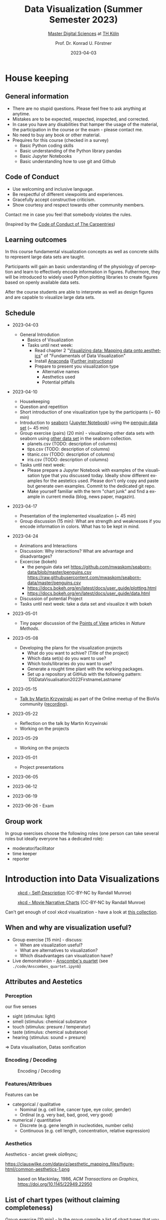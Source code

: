#+TITLE: Data Visualization (Summer Semester 2023)
#+SUBTITLE: [[https://digital-sciences.de][Master Digital Sciences]] at [[https://www.th-koeln.de/][TH Köln]]
#+AUTHOR: Prof. Dr. Konrad U. Förstner
#+DATE: 2023-04-03
#+LICENCE: CC-BY
#+LANGUAGE: en
#+KEYWORDS: Visualization, TH Köln, Python
#+HTML_DOCTYPE: html5
#+EMAIL: foerstner@zbmed.de
#+OPTIONS: toc:t
#+OPTIONS: email:t
#+LATEX_HEADER: \usepackage[T1]{fontenc}
#+LATEX_HEADER: \usepackage[nomath]{lmodern}
#+HTML_HEAD: <link rel="stylesheet" type="text/css" href="./style.css"/>

* House keeping
** General information

- There are no stupid questions. Please feel free to ask anything at
  anytime.
- Mistakes are to be expected, respected, inspected, and corrected.
- In case you have any disabilities that hamper the usage of the
  material, the participation in the course or the exam - please
  contact me.
- No need to buy any book or other material.
- Prequires for this course (checked in a survey)
  - Basic Python coding skills
  - Basic understanding of the Python library pandas
  - Basic Jupyter Notebooks
  - Basic understanding how to use git and Github

** Code of Conduct

- Use welcoming and inclusive language.
- Be respectful of different viewpoints and experiences.
- Gracefully accept constructive criticism.
- Show courtesy and respect towards other community members.

Contact me in case you feel that somebody violates the rules.

(Inspired by the [[https://docs.carpentries.org/topic_folders/policies/code-of-conduct.html][Code of Conduct of The Carpentries]])

** Learning outcomes

In this course fundamental visualization concepts as well as concrete
skills to represent large data sets are taught.

Participants will gain an basic understanding of the physiology of
perception and learn to effectively encode information in
figures. Futhermore, they will be introduced to widely used Python
plotting libraries to create figures based on openly available data
sets.

After the course students are able to interprete as well as design
figures and are capable to visualize large data sets.

** Schedule

- 2023-04-03
 - General Introdution
  - Basics of Visualization
  - Tasks until next week:
    - Read chapter 2 "[[https://clauswilke.com/dataviz/aesthetic-mapping.html][Visualizing data: Mapping data onto aesthetics]]" of "Fundamentals of Data Visualization"
    - Install [[https://www.anaconda.com/products/distribution][Anaconda]] ([[https://librarycarpentry.org/lc-python-intro/setup.html][Further instructions]])
    - Prepare to present you visualization type
      - Alternative names
      - Aesthetics used
      - Potential pitfalls

- 2023-04-10
  - Housekeeping
  - Question and repetition
  - Short introduction of one visualization type by the participants (~ 60 min)
  - Introduction to [[https://seaborn.pydata.org/][seaborn]] ([[./code/Introduction_into_seaborn.ipynb][Jupyter Notebook]]) using the [[https://github.com/mwaskom/seaborn-data/blob/master/penguins.csv][penguin data set]] (~ 45 min)
  - Group exercise (pairs) (20 min) - visualizeing other data sets with seaborn using
    [[https://github.com/mwaskom/seaborn-data/blob/master/penguins.csv][other data set]] in the seaborn collection.
    - planets.csv (TODO: description of columns)
    - tips.csv (TODO: description of columns)
    - titanic.csv (TODO: description of columns)
    - iris.csv (TODO: description of columns)

  - Tasks until next week:
    - Please prepare a Jupyter Notebook with examples of the
      visualisation type that you discussed today. Ideally show
      different examples for the aestetics used. Please don't only
      copy and paste but generate own examples. Commit to the
      dedicated git repo.
    - Make yourself familiar with the term "chart junk" and find a
      example in current media (blog, news paper, magazin).
- 2023-04-17
  - Presentation of the implemented visualization (~ 45 min)
  - Group discussion (15 min): What are strength and weaknesses if
    you encode information in colors. What has to be kept in mind.

- 2023-04-24
  - Animations and Interactions
  - Discussion: Why interactions? What are advantage and
    disadvantages?
  - Excercise (bokeh)
    - the penguin data set https://github.com/mwaskom/seaborn-data/blob/master/penguins.csv
      https://raw.githubusercontent.com/mwaskom/seaborn-data/master/penguins.csv
    - https://docs.bokeh.org/en/latest/docs/user_guide/plotting.html
    - https://docs.bokeh.org/en/latest/docs/user_guide/data.html
  - Discussion of potential Project
  - Tasks until next week: take a data set and visualize it with bokeh
- 2023-05-01
 - Tiny paper discussion of the [[https://protocolsmethods.springernature.com/posts/43650-data-visualization-a-view-of-every-points-of-view-column][Points of View]] articles in /Nature Methods/. 
- 2023-05-08
  - Developing the plans for the visualization projects
    - What do you want to achive? (Title of the project)
    - Which data set(s) do you want to use?
    - Which tools/libraries do you want to use?
    - Generate a rought time plant with the working packages.
    - Set up a repository at GitHub with the following pattern:
      `DS\under{}Data\under{}Visualisation\under{}2022\under{}Firstname\under{}Lastname`
- 2023-05-15
  - [[http://biovis.net/2022/meetup/2022/05/08/third-meetup.html][Talk by Martin Krzywinski]] as part of the Online meetup of the
    BioVis community ([[https://www.youtube.com/watch?v=_YGmfsKL8N8][recording]]).
- 2023-05-22
  - Reflection on the talk by Martin Krzywinski
  - Working on the projects
- 2023-05-29
  - Working on the projects
- 2023-05-01
  - Project presentations
- 2023-06-05

- 2023-06-12

- 2023-06-19

- 2023-06-26 - Exam


** Group work

In group exercises choose the following roles (one person can take
several roles but ideally everyone has a dedicated role):
- moderator/facilitator
- time keeper
- reporter  

* Introduction into Data Visualizations

  #+CAPTION: [[https://xkcd.com/688/][xkcd - Self-Description]] (CC-BY-NC by Randall Munroe)
  #+NAME:   fig:xkcd-self-description
  #+ATTR_HTML: :width 800
  [[./images/self_description.png]]

  #+CAPTION: [[https://xkcd.com/657/][xkcd - Movie Narrative Charts]] (CC-BY-NC by Randall Munroe)
  #+NAME:   fig:xkcd-movie-plot
  #+ATTR_HTML: :width 800
  [[./images/movie_narrative_charts.png]]

  Can't get enough of cool xkcd visualization - have a look at [[http://www.vislives.com/2011/10/xkcd-visualizations.html][this collection]].
  
** When and why are visualization useful?

   - Group exercise [15 min] - discuss:
     - When are visualization useful?
     - What are alternatives to visualization?
     - Which disadvantages can visualization have?
   - Live demonstration - [[https://en.wikipedia.org/wiki/Anscombe%27s_quartet][Anscombe's quartet]] (see
     =./code/Anscombes_quartet.ipynb=)
   
  
** Attributes and Aestetics

*** Perception

our five senses
- sight (stimulus: light)
- smell (stimulus: chemical substance
- touch (stimulus: presure / temperatur)
- taste (stimulus: chemical substance)
- hearing (stimulus: sound = presure)

=> Data visualisation, Datas sonification

*** Encoding / Decoding

    #+CAPTION: Encoding / Decoding
    #+NAME: fig:Encoding
    #+ATTR_HTML: :width 800
    [[./images/Data_encode_visualisation_decode.png]]

*** Features/Attribues

    Features can be
    - categorical / qualitative
      - Nominal (e.g. cell line, cancer type, eye color, gender)
      - Ordinal (e.g. very bad, bad, good, very good)
    - numerical / quantitative
      - Discrete (e.g. gene length in nucleotides, number cells)
      - Continuous (e.g. cell length, concentration, relative expression) 
    
*** Aesthetics
    
    Aesthetics - anciet greek αἴσθησις; 

    #+CAPTION: Aesthetics
    #+NAME:   fig:accuarcy
    #+ATTR_HTML: :width 800
    https://clauswilke.com/dataviz/aesthetic_mapping_files/figure-html/common-aesthetics-1.png

    #+CAPTION: based on Mackinlay, 1986, /ACM Transactions on Graphics/,  https://doi.org/10.1145/22949.22950
    #+NAME:   fig:accuarcy
    #+ATTR_HTML: :width 800
    [[./images/Aesthetics_and_accuracy.png]]
    
** List of chart types (without claiming completeness)

Group exercise [10 min] - In the group compile a list of chart types
that you know.

    - Boxplot
    - Histogram
    - Swarmplot
    - Violin
    - 1D Density
    - Ridgeline
    - Scatterplot
    - Correlogram
    - Bubble
    - Scatter
    - 2D Density
    - Heatmap      
    - Barplot
    - Radar / Spider
    - Wordcloud
    - Parallel
    - Pie
    - Donut
    - Circular Barplot
    - Treemap
    - Venn Diagram
    - Dendrogram
    - Line chart
    - Area chart
    - Map
    - Hexbin
    - Chord Diagram
    - Network
    - Hive
    - Sankey
    - Arc Diagram
    - Edge Bundling   

Group exercise [15 min] - discuss:
- Take 3 visualation types and discuss which aestetics are used to
  encode the information.

- Viusalisation type lottery 
  - Alternative names
  - Aestetics used
  - Potential pitfalls
   
Further collections of visualisation types:
  - https://datavizcatalogue.com/
  - https://datavizproject.com/
  - https://clauswilke.com/dataviz/directory-of-visualizations.html
    
* Colors and color maps

    #+CAPTION:  Ishihara color test plate ([[https://en.wikipedia.org/wiki/File:Ishihara_9.svg][Source]]) 
    #+NAME: fig:Encoding
    #+ATTR_HTML: :width 600
    [[./images/1024px-Ishihara_9.svg.png]]

    #+CAPTION: Context matters
    #+NAME: fig:Encoding
    #+ATTR_HTML: :width 600
    [[./images/color_perception_dependency_grayscale.png]]


    #+CAPTION: Colors vs. shapes
    #+NAME: fig:Encoding
    #+ATTR_HTML: :width 600
    [[./images/Color_vs_Shape.png]]

    #+CAPTION: [[https://commons.wikimedia.org/wiki/File:World_map_of_total_confirmed_COVID-19_cases_per_million_people.png][Source]] (CC-BY [[https://en.wikipedia.org/wiki/Our_World_In_Data][Our World in Data]])
    #+NAME: fig:Encoding
    #+ATTR_HTML: :width 800
    [[./images/Word_map_COVID-19_cases.png]]

** The three basic color appearance parameters 

(according to Albert Henry Munsell)

- Hue (red, orange, yellow, green, blue, violet)
- Lightness (black to white)
- Saturation (aka chroma or intensity; )
    
** Colormaps
   
  - Qualitative/categorical - for mapping categorical feature to colors
  - Sequential - for quantitave, ordinal data
  - Diverging - For numerical data that have a midpoint (e.g. range from -5 to 5)
  - (Cyclic)

** Color blindness

   - Around 8% in male and 0.4% of the population have a red-green
     color deficiency ([[https://pubmed.ncbi.nlm.nih.gov/22472762/][Source]]).
    
** Links
     
- [[https://colorbrewer2.org][Color Brewer 2.0]]
- [[https://matplotlib.org/3.5.0/tutorials/colors/colormaps.html][Choosing Colormaps in Matplotlib]]
- [[https://seaborn.pydata.org/tutorial/color_palettes.html][seborn - Choosing color palettes]]
- [[http://ccom.unh.edu/sites/default/files/publications/Ware_1988_CGA_Color_sequences_univariate_maps.pdf][Color Sequences for Univariate Maps: Theory, Experiments, and Principles]]
- [[http://www.kennethmoreland.com/color-maps/ColorMapsExpanded.pdf][Diverging Color Maps for Scientific Visualization]]
- [[https://earthobservatory.nasa.gov/blogs/elegantfigures/2013/08/05/subtleties-of-color-part-1-of-6/][NASA - Subtleties of Color]]  

* Chart Junk

  #+CAPTION: "The Visual Display of Quantitative Information", Tufte, 1983
  #+begin_quote
  The interior decoration of graphics generates a lot of ink that does
  not tell the viewer anything new. The purpose of decoration
  varies—to make the graphic appear more scientific and precise, to
  enliven the display, to give the designer an opportunity to exercise
  artistic skills. Regardless of its cause, it is all non-data-ink or
  redundant data-ink, and it is often chartjunk.
  #+end_quote


  #+CAPTION: Data Visualization Practitioners’ Perspectives on Chartjunk
  #+begin_quote
  Tufte is credited with coining the term chartjunk in his 1983 book
  The Visual Display of Quantitative Information [40]. He defined it
  as “ink that does not tell the viewer anything new” and “non-data-ink
  or redundant data-ink”. Tufte defined data-ink as “the non-erasable
  core of a graphic, the non-redundant ink arranged in response to
  variation in the numbers represented”, and the data–ink ratio as the
  ratio of the data-ink over the total ink used in a graphic [40].
  #+end_quote

* Animation and Interaction

** Advantages and disadvantages

Advantages
- detailed / additional can be included and displayed if needed useful
- possibility to include another dimension e.g. time
- easier switch between overview and detail view
- viewer can choose level of details  

Disadvantages
- more technological dependency then a simple image
- reduced accessiblity

** Examples

   - [[https://www.gapminder.org/tools/#$chart-type=bubbles&url=v1][GapMinder Bubble Plot of World Population]]
   - Video: [[https://www.ted.com/talks/hans_rosling_the_best_stats_you_ve_ever_seen?language=en]["The best stats you've ever seen"]] (Hans Rosling)

* Data visualization project

The project should give you the chance to apply the learnt skills and
reflect the outcomes. It can be can be conducted individually or in
groups of two.
  
- *Code*
  - Git Repo with the code of the project - name schema:
    `DS\under{}Data\under{}Visualization\under{}2022\under{}Firstname\under{}Lastname`
  - Should contain a `README.md` file that describes the project
    briefly
  - Ideally use an Open Source License ([OSI](https://opensource.org/)
    compliant) e.g. [[https://choosealicense.com/licenses/mit/][MIT License]] ([[https://docs.github.com/en/repositories/managing-your-repositorys-settings-and-features/customizing-your-repository/licensing-a-repository][further info on GitHub]])
  - can be public or private (in the later case invite user `konrad`)
- *Presentation*
  - In the last session (2022-06-20)  
  - 10 min presentation + 5 min questions/answers
  - Free mode - either slides, walk through the repo, demo or
    combinations
- *Report*
  - Deadline July 4th, 18:00
  - Submission via Illias
  - Volume: 5,000 - 7,000 characters
  - In group projects each group member has to write an individual
    report.
  - Should include
    - Motivation
    - Applied technologies and implementation
    - Reason why which approach was used
    - Discussion and conclusion
    - References
   
* Literature

** Books
   
   - [[https://clauswilke.com/dataviz/][Fundamentals of Data Visualization: A Primer on Making
     Informative and Compelling Figures]], Claus O. Wilke, O'Reilly
     Media; 1st edition, 2019, ISBN:978-1492031086, available under
     the CC-BY-NC-ND license

   - Visualization Analysis and Design: Principles, Techniques, and
     Practice, Tamara Munzner, 2014, ISBN: 978-1466508910

   - The visual display of quantitative information, Edward R. Tufte, 1983
   
** Research articles

   - [[http://blogs.nature.com/methagora/2013/07/data-visualization-points-of-view.html][Data visualization: A view of every Points of View column]] in
     Nature methods

   - Weissgerber TL, Winham SJ, Heinzen EP, Milin-Lazovic JS,
     Garcia-Valencia O, Bukumiric Z, Savic MD, Garovic VD, Milic
     NM. Reveal, Don't Conceal: Transforming Data Visualization to
     Improve Transparency. Circulation. 2019 Oct
     29;140(18):1506-1518. https://doi.org/10.1161/CIRCULATIONAHA.118.037777

   - Weissgerber TL, Milic NM, Winham SJ, Garovic VD. Beyond bar and
     line graphs: time for a new data presentation paradigm. PLoS
     Biol. 2015 Apr 22;13(4):e1002128. 
     https://doi.org/10.1371/journal.pbio.1002128
   
   - How Deceptive are Deceptive Visualizations?: An Empirical
     Analysis of Common Distortion Techniques
     https://doi.org/10.1145/2702123.2702608
   
   - Graphical Perception: Theory, Experimentation, and Application to
     the Development of Graphical Methods -
     https://www.tandfonline.com/doi/abs/10.1080/01621459.1984.10478080

   - Cleveland WS, McGill R. Graphical perception and graphical
     methods for analyzing scientific data. Science. 1985 Aug
     30;229(4716):828-33. https://doi.org/10.1126/science.229.4716.828
       
   - Automating the design of graphical presentations of relational
     information - https://dl.acm.org/doi/10.1145/22949.22950

   - Krzywinski M, Birol I, Jones SJ, Marra MA. Hive plots--rational
     approach to visualizing networks. Brief Bioinform. 2012
     Sep;13(5):627-44. https://doi.org/10.1093/bib/bbr069

   - Krzywinski M, Schein J, Birol I, Connors J, Gascoyne R, Horsman
     D, Jones SJ, Marra MA. Circos: an information aesthetic for
     comparative genomics. Genome Res. 2009
     Sep;19(9):1639-45. https://doi.org/10.1101/gr.092759.109

   - "Diverging Color Maps for Scientific Visualization." Kenneth
     Moreland. In Proceedings of the 5th International Symposium on
     Visual Computing, December 2009. https://doi.org/10.1007/978-3-642-10520-3_9.

   - C. Brewer, Guidelines for Selecting Colors for Diverging Schemes
     on Maps, The Cartographic Journal, 18 Jul 2013,
     https://doi.org/10.1179/caj.1996.33.2.79

   - C. Ware, Color sequences for univariate maps: theory, experiments
     and principles, in IEEE Computer Graphics and Applications,
     vol. 8, no. 5, pp. 41-49, Sept. 1988,
     https://doi.org/10.1109/38.7760

   - P. Parsons and P. Shukla, "Data Visualization Practitioners’
     Perspectives on Chartjunk," 2020 IEEE Visualization Conference
     (VIS), 2020, pp. 211-215,
     https://doi.org/10.1109/VIS47514.2020.00049.

   - "How Not to Lie with Visualization", Bernice E. Rogowitz, Lloyd
     A. Treinish and Steve Bryson, Computers in Physics 10, 268
     (1996); https://doi.org/10.1063/1.4822401
   
* Further links

  - [[https://www.csc2.ncsu.edu/faculty/healey/PP/index.html][Perception in Visualization]], Christopher G. Healey Department of
    Computer Science, North Carolina State University
   
* Packages and tools

  - [[https://seaborn.pydata.org/][seaborn]]
  - [[https://pandas.pydata.org/][pandas]]
  - [[https://bokeh.org/][bokeh]]
  - [[http://circos.ca/][Circos]] (Python alternative [[https://github.com/ponnhide/pyCircos][pyCircos]])
  - [[https://gitlab.com/rgarcia-herrera/pyveplot][Pyveplot]]
  - [[https://networkx.org/][NetworkX]]
  - [[https://shiny.rstudio.com/py/][Shiny]]
   
* About me

  You can find a short bio on my [[https://konrad.foerstner.org/][website.]]
  
* Contact
  - Email: foerstner@zbmed.de
